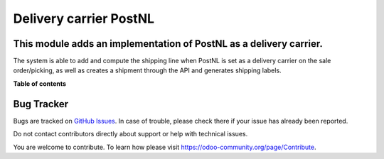 ========================
Delivery carrier PostNL
========================

This module adds an implementation of PostNL as a delivery carrier.
===================================================================

The system is able to add and compute the shipping line when 
PostNL is set as a delivery carrier on the sale order/picking,
as well as creates a shipment through the API and generates 
shipping labels.

**Table of contents**

.. contents::
   :local:

Bug Tracker
===========

Bugs are tracked on `GitHub Issues <https://github.com/OCA/delivery-carrier/issues>`_.
In case of trouble, please check there if your issue has already been reported.

Do not contact contributors directly about support or help with technical issues.

You are welcome to contribute. To learn how please visit https://odoo-community.org/page/Contribute.
